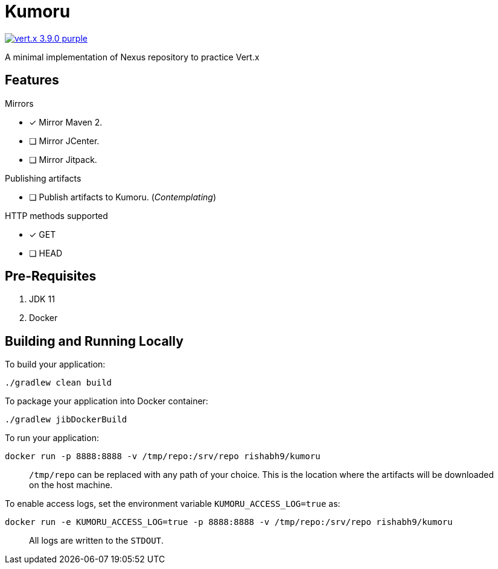 = Kumoru

image:https://img.shields.io/badge/vert.x-3.9.0-purple.svg[link="https://vertx.io"]

A minimal implementation of Nexus repository to practice Vert.x

== Features
.Mirrors
* [x] Mirror Maven 2.
* [ ] Mirror JCenter.
* [ ] Mirror Jitpack.

.Publishing artifacts
* [ ] Publish artifacts to Kumoru. (_Contemplating_)

.HTTP methods supported
* [x] GET
* [ ] HEAD

== Pre-Requisites

1. JDK 11
2. Docker

== Building and Running Locally

To build your application:
```
./gradlew clean build
```

To package your application into Docker container:
```
./gradlew jibDockerBuild
```

To run your application:
```
docker run -p 8888:8888 -v /tmp/repo:/srv/repo rishabh9/kumoru
```

> `/tmp/repo` can be replaced with any path of your choice.
> This is the location where the artifacts will be downloaded on the host machine.

To enable access logs, set the environment variable `KUMORU_ACCESS_LOG=true` as:
```
docker run -e KUMORU_ACCESS_LOG=true -p 8888:8888 -v /tmp/repo:/srv/repo rishabh9/kumoru
```

> All logs are written to the `STDOUT`.



